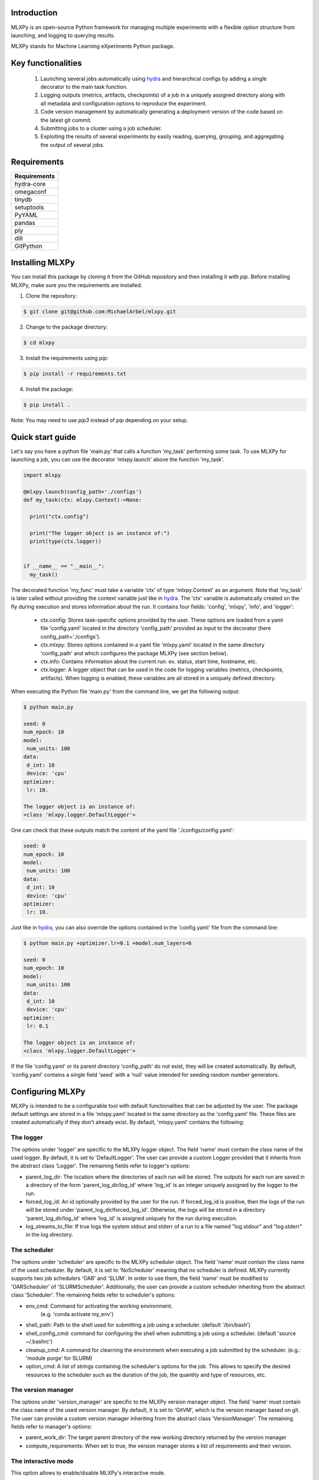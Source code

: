 Introduction
^^^^^^^^^^^^

MLXPy is an open-source Python framework for managing multiple experiments with a flexible option structure from launching, and logging to querying results. 

MLXPy stands for Machine Learning eXperiments Python package.


Key functionalities
^^^^^^^^^^^^^^^^^^^
  1. Launching several jobs automatically using `hydra <https://hydra.cc/>`_ and hierarchical configs by adding a single decorator to the main task function.   
  2. Logging outputs (metrics, artifacts, checkpoints) of a job in a uniquely assigned directory along with all metadata and configuration options to reproduce the experiment.
  3. Code version management by automatically generating a deployment version of the code based on the latest git commit. 
  4. Submitting jobs to a cluster using a job scheduler. 
  5. Exploiting the results of several experiments by easily reading, querying, grouping, and aggregating the output of several jobs. 


Requirements
^^^^^^^^^^^^


.. list-table::
   :header-rows: 1
   :class: left

   * - Requirements
   * - hydra-core
   * - omegaconf
   * - tinydb
   * - setuptools
   * - PyYAML
   * - pandas
   * - ply
   * - dill
   * - GitPython


Installing MLXPy
^^^^^^^^^^^^^^^^

You can install this package by cloning it from the GitHub repository
and then installing it with `pip`. Before installing MLXPy, make sure you the requirements are installed.


1. Clone the repository:

.. code-block:: console
   
   $ git clone git@github.com:MichaelArbel/mlxpy.git

2. Change to the package directory:

.. code-block:: console
   
   $ cd mlxpy

3. Install the requirements using `pip`:

.. code-block:: console
   
   $ pip install -r requirements.txt

4. Install the package:

.. code-block:: console
   
   $ pip install .

Note: You may need to use `pip3` instead of `pip` depending on your setup.






Quick start guide
^^^^^^^^^^^^^^^^^

Let's say you have a python file 'main.py' that calls a function 'my_task' performing some task. To use MLXPy for launching a job, you can use the decorator 'mlxpy.launch' above the function 'my_task'. 

.. code-block:: python

   import mlxpy 

   @mlxpy.launch(config_path='./configs')
   def my_task(ctx: mlxpy.Context)->None:

     print("ctx.config")

     print("The logger object is an instance of:")
     print(type(ctx.logger))


   if __name__ == "__main__":
     my_task()

The decorated function 'my_func' must take a  variable 'ctx' of type 'mlxpy.Context' as an argument. Note that 'my_task' is later called without providing the context variable just like in  `hydra <https://hydra.cc/>`_.
The 'ctx' variable is automatically created on the fly during execution and stores information about the run. It contains four fields: 'config', 'mlxpy', 'info', and 'logger':

  * ctx.config: Stores task-specific options provided by the user. These options are loaded from a yaml file 'config.yaml' located in the directory 'config_path' provided as input to the decorator (here config_path='./configs').  
  * ctx.mlxpy: Stores options contained in a yaml file 'mlxpy.yaml' located in the same directory 'config_path' and which configures the package MLXPy (see section below).  
  * ctx.info: Contains information about the current run: ex. status, start time, hostname, etc. 
  * ctx.logger: A logger object that can be used in the code for logging variables (metrics, checkpoints, artifacts). When logging is enabled, these variables are all stored in a uniquely defined directory. 

When executing the Python file 'main.py' from the command line, we get the following output:

.. code-block:: console

   $ python main.py

   seed: 0
   num_epoch: 10
   model:
    num_units: 100
   data:
    d_int: 10
    device: 'cpu'
   optimizer:
    lr: 10.

   The logger object is an instance of:
   <class 'mlxpy.logger.DefaultLogger'>
   
One can check that these outputs match the content of the yaml file './configs/config.yaml':

.. code-block:: yaml
  
   seed: 0
   num_epoch: 10
   model:
    num_units: 100
   data:
    d_int: 10
    device: 'cpu'
   optimizer:
    lr: 10.

Just like in `hydra <https://hydra.cc/>`_, you can also override the options contained in the 'config.yaml' file from the command line: 

.. code-block:: console

   $ python main.py +optimizer.lr=0.1 +model.num_layers=6
   
   seed: 0
   num_epoch: 10
   model:
    num_units: 100
   data:
    d_int: 10
    device: 'cpu'
   optimizer:
    lr: 0.1

   The logger object is an instance of:
   <class 'mlxpy.logger.DefaultLogger'>

If the file 'config.yaml' or its parent directory 'config_path' do not exist, they will be created automatically. By default, 'config.yaml' contains a single field 'seed' with a 'null' value intended for seeding random number generators.

.. code-block:: yaml
   :caption: ./configs/config.yaml

   seed: null




.. _Configuring_mlxpy:

Configuring MLXPy
^^^^^^^^^^^^^^^^^

MLXPy is intended to be a configurable tool with default functionalities that can be adjusted by the user. 
The package default settings are stored in a file 'mlxpy.yaml' located in the same directory as the 'config.yaml' file. These files are created automatically if they don't already exist. 
By default, 'mlxpy.yaml' contains the following:

.. code-block:: yaml
   :caption: ./configs/mlxpy.yaml

   logger:
     name: DefaultLogger
     parent_log_dir: ./logs
     forced_log_id: -1
     log_streams_to_file: false
   scheduler:
     name: NoScheduler
     shell_path: ''
     shell_config_cmd: ''
     env_cmd: ''
     cleanup_cmd: ''
     option_cmd: []
   version_manager:
     name: GitVM
     parent_work_dir: ./.workdir
     compute_requirements: false
   use_version_manager: false
   use_scheduler: false
   use_logger: true
   interactive_mode: true

The logger
""""""""""
The options under 'logger' are specific to the MLXPy logger object. The field 'name' must contain the class name of the used logger. By default, it is set to 'DefaultLogger'. The user can provide a custom Logger provided that it inherits from the abstract class 'Logger'. The remaining fields refer to logger's options:

- parent_log_dir: The location where the directories of each run will be stored. The outputs for each run are saved in a directory of the form 
  'parent_log_dir/log_id' where 'log_id' is an integer uniquely assigned by the logger to the run.
- forced_log_id: An id optionally provided by the user for the run. If forced_log_id is positive, then the logs of the run will be stored under 'parent_log_dir/forced_log_id'. Otherwise, the logs will be stored in a directory 'parent_log_dir/log_id' where 'log_id' is assigned uniquely for the run during execution. 
- log_streams_to_file: If true logs the system stdout and stderr of a run to a file named "log.stdour" and "log.stderr" in the log directory.

The scheduler
"""""""""""""
The options under 'scheduler' are specific to the MLXPy scheduler object. The field 'name' must contain the class name of the used scheduler. By default, it is set to 'NoScheduler' meaning that no scheduler is defined. MLXPy currently supports two job schedulers 'OAR' and 'SLUM'. In order to use them, the field 'name' must be modified to 'OARScheduler' of 'SLURMScheduler'. Additionally, the user can provide a custom scheduler inheriting from the abstract class 'Scheduler'. The remaining fields refer to scheduler's options:


- env_cmd: Command for activating the working environment. 
    (e.g. 'conda activate my_env')
- shell_path: Path to the shell used for submitting a job using a scheduler. (default '/bin/bash')
- shell_config_cmd: command for configuring the shell when submitting a job using a scheduler. (default 'source ~/.bashrc')
- cleanup_cmd: A command for clearning the environment when executing a job submitted by the scheduler. (e.g.: 'module purge' for SLURM) 
- option_cmd: A list of strings containing the scheduler's options for the job. This allows to specify the desired resources to the scheduler such as the duration of the job, the quantity and type of resources, etc. 


The version manager
"""""""""""""""""""
The options under 'version_manager' are specific to the MLXPy version manager object. The field 'name' must contain the class name of the used version manager. By default, it is set to 'GitVM', which is the version manager based on git. The user can provide a custom version manager inheriting from the abstract class 'VersionManager'. The remaining fields refer to manager's options:

- parent_work_dir: The target parent directory of the new working directory returned by the version manager
- compute_requirements: When set to true, the version manager stores a list of requirements and their version.


The interactive mode
""""""""""""""""""""
This option allows to enable/disable MLXPy's interactive mode. 

When set to 'True', MLXPy uses the interactive mode whenever applicable:
  
  - Sheduling: When 'use_scheduler==True' and 'scheduler.name=="NoScheduler"', MLXPy asks the user to select a valid scheduler.
  - Version managment: When 'use_version_manager==True', MLXPy asks the user to handle uncommited/untracked files and to choose the location from which code will be executed: 
      
When set to 'False', no interactive mode is used and the following behavior occurs:

  - Sheduling: When 'use_scheduler==True' and 'scheduler.name=="NoScheduler"' MLXPy throws an error.
  -  Version managment: When 'use_version_manager==True':

    * Existing untracked files or uncommitted changes are ignored.
    * A copy of the code is made based on the latest commit (if not already existing) and code is executed from there. 


Overriding MLXPy's settings
"""""""""""""""""""""""""""

It is possible to override these options from the command line by adding the prefix '+mlxpy' before the options. For instance, setting the option 'use_logger' to False disables logging. In this case, the logger object in ctx.logger has a 'Null' value: 

.. code-block:: console

   $ python main.py +mlxpy.use_logger=false 
   
   seed: null
   model:
     num_layers: 4
   optimizer:
     lr: 1e-3

   The logger object is an instance of:
   <class 'NoneType'>  

Acknowledgments
^^^^^^^^^^^^^^^

I would like to acknowledge the following contributors for their contributions to the development of this package:

- `Alexandre Zouaoui <https://azouaoui.me/>`_ kindly shared his python implementation for creating job scripts and submiting them to a cluster. His code served as the basis for the implementation of the Scheduler class. While I have significantly modified the process of job submission, by integrating it with MLXpy's launching functionality, I am grateful for Alexandre's contribution which were invaluable to the development of this project.


- `Juliette Marrie <https://www.linkedin.com/in/juliette-marrie-5b8a59179/?originalSubdomain=fr>`_ tested a premature version of MLXPy. I am grateful for her feedback which was extremetly helpful for shaping and improving MLXPy's functionalities.  

- `Romain Ménégaux <https://www.linkedin.com/in/romain-menegaux-88a147134/?originalSubdomain=fr>`_ provided valuable feedback and suggestions to improve MLXPy. He also found and reported several bugs in the software which helped improve its quality and stability. 



Citing MLXPy
^^^^^^^^^^^^

If you use MLXPy in your research please use the following BibTeX entry:


.. code-block:: bibtex 

   @Misc{Arbel2023MLXPy,
     author = {Michae Arbel},
     title = {MLXPy},
     howpublished = {Github},
     year = {2023},
     url = {https://github.com/MichaelArbel/mlxpy}
   }

